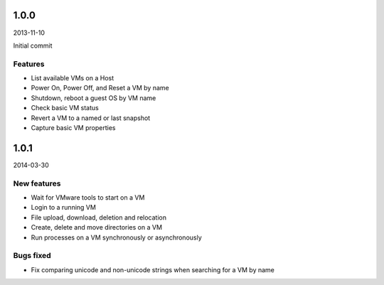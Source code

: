1.0.0
=====
2013-11-10

Initial commit

Features
--------
* List available VMs on a Host
* Power On, Power Off, and Reset a VM by name
* Shutdown, reboot a guest OS by VM name
* Check basic VM status
* Revert a VM to a named or last snapshot
* Capture basic VM properties


1.0.1
=====
2014-03-30

New features
------------
* Wait for VMware tools to start on a VM
* Login to a running VM
* File upload, download, deletion and relocation
* Create, delete and move directories on a VM
* Run processes on a VM synchronously or asynchronously

Bugs fixed
----------
* Fix comparing unicode and non-unicode strings when searching for a VM by name
